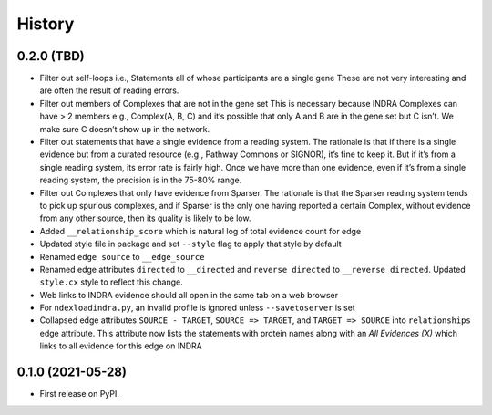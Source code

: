 =======
History
=======

0.2.0 (TBD)
------------------

* Filter out self-loops i.e., Statements all of whose participants are a single gene
  These are not very interesting and are often the result of reading errors.

* Filter out members of Complexes that are not in the gene set
  This is necessary because INDRA Complexes can have > 2 members e g., Complex(A, B, C)
  and it’s possible that only A and B are in the gene set but C isn’t. We make sure C
  doesn’t show up in the network.

* Filter out statements that have a single evidence from a reading system.
  The rationale is that if there is a single evidence but from a curated resource (e.g.,
  Pathway Commons or SIGNOR), it’s fine to keep it. But if it’s from a single reading
  system, its error rate is fairly high. Once we have more than one evidence, even
  if it’s from a single reading system, the precision is in the 75-80% range.

* Filter out Complexes that only have evidence from Sparser. The rationale is that
  the Sparser reading system tends to pick up spurious complexes, and if Sparser
  is the only one having reported a certain Complex, without evidence from any
  other source, then its quality is likely to be low.

* Added ``__relationship_score`` which is natural log of total evidence count for edge

* Updated style file in package and set ``--style`` flag to apply that style by default

* Renamed ``edge source`` to ``__edge_source``

* Renamed edge attributes ``directed`` to ``__directed`` and
  ``reverse directed`` to ``__reverse directed``. Updated ``style.cx``
  style to reflect this change.

* Web links to INDRA evidence should all open in the same tab on a
  web browser

* For ``ndexloadindra.py``, an invalid profile is ignored unless
  ``--savetoserver`` is set

* Collapsed edge attributes ``SOURCE - TARGET``, ``SOURCE => TARGET``,
  and ``TARGET => SOURCE`` into ``relationships`` edge attribute. This
  attribute now lists the statements with protein names along with an
  `All Evidences (X)` which links to all evidence for this edge on INDRA


0.1.0 (2021-05-28)
------------------

* First release on PyPI.
